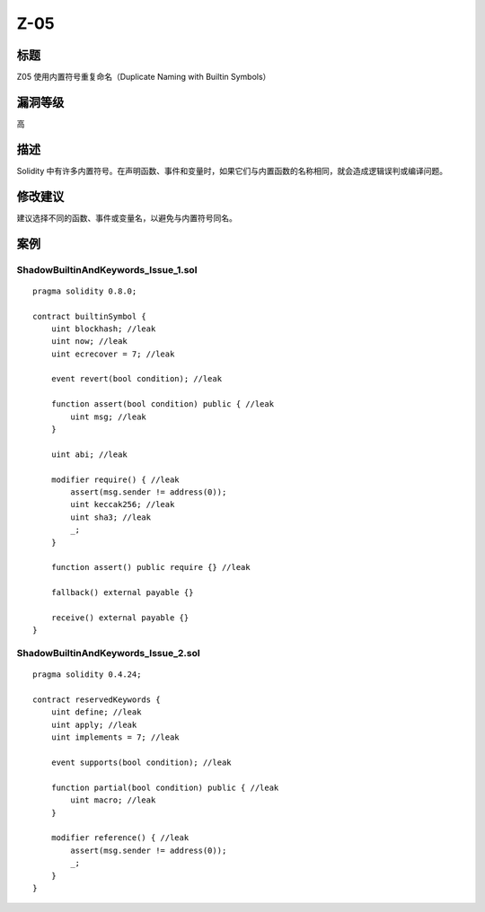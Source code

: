 Z-05
========

标题
----

Z05 使用内置符号重复命名（Duplicate Naming with Builtin Symbols）

漏洞等级
--------

高

描述
----

Solidity
中有许多内置符号。在声明函数、事件和变量时，如果它们与内置函数的名称相同，就会造成逻辑误判或编译问题。

修改建议
--------

建议选择不同的函数、事件或变量名，以避免与内置符号同名。

案例
----

ShadowBuiltinAndKeywords_Issue_1.sol
~~~~~~~~~~~~~~~~~~~~~~~~~~~~~~~~~~~~

::

   pragma solidity 0.8.0;

   contract builtinSymbol {
       uint blockhash; //leak
       uint now; //leak
       uint ecrecover = 7; //leak

       event revert(bool condition); //leak

       function assert(bool condition) public { //leak
           uint msg; //leak
       }

       uint abi; //leak

       modifier require() { //leak
           assert(msg.sender != address(0));
           uint keccak256; //leak
           uint sha3; //leak
           _;
       }

       function assert() public require {} //leak

       fallback() external payable {}

       receive() external payable {}
   }

ShadowBuiltinAndKeywords_Issue_2.sol
~~~~~~~~~~~~~~~~~~~~~~~~~~~~~~~~~~~~

::

   pragma solidity 0.4.24;

   contract reservedKeywords {
       uint define; //leak
       uint apply; //leak
       uint implements = 7; //leak

       event supports(bool condition); //leak

       function partial(bool condition) public { //leak
           uint macro; //leak
       }

       modifier reference() { //leak
           assert(msg.sender != address(0));
           _;
       }
   }
